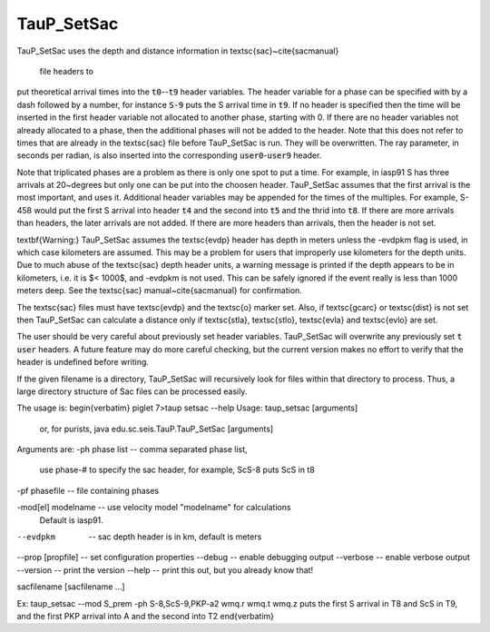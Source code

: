 
-----------
TauP_SetSac
-----------

TauP\_SetSac uses the depth and distance information in
\textsc{sac}~\cite{sacmanual}
 file headers to
put theoretical arrival times into the :code:`t0`--:code:`t9`
header variables. The header variable for a phase can be specified with by
a dash followed by a number, for instance :code:`S-9` puts the S arrival time
in :code:`t9`. If no header is specified then the time will be inserted in the
first header variable not allocated to another phase, starting with 0.
If there are no header variables not already allocated to a phase, then the
additional phases will not be added to the header. Note that this does not refer to times that are already in the \textsc{sac} file before TauP\_SetSac is run. They will be overwritten. The ray parameter, in seconds per radian, is also
inserted into the corresponding :code:`user0`-:code:`user9` header.

Note that triplicated phases are a problem as there is only one
spot to put a time. For example, in iasp91 S has three arrivals at 20~degrees but only
one can be put into the choosen header. TauP\_SetSac assumes that the first arrival
is the most important, and uses it. Additional header variables may be appended for
the times of the multiples. For example, S-458 would put the first S arrival into
header :code:`t4` and the second into :code:`t5` and the thrid into :code:`t8`.
If there are more arrivals than headers, the later arrivals are not added. If there are
more headers than arrivals, then the header is not set.

\textbf{Warning:} TauP\_SetSac assumes the \textsc{evdp} header has depth in meters unless
the -evdpkm
flag is used, in which case kilometers are assumed. This may be a problem for
users that improperly use kilometers for the depth units. Due to much
abuse of the \textsc{sac} depth header units, a warning message is
printed if the depth
appears to be in kilometers, i.e. it is $< 1000$, and -evdpkm is not used.
This can be safely ignored
if the event really is less than 1000 meters deep. See the \textsc{sac}
manual~\cite{sacmanual} for confirmation.

The \textsc{sac} files must have \textsc{evdp} and the \textsc{o} marker set.
Also, if \textsc{gcarc} or \textsc{dist} is not
set then TauP\_SetSac can calculate a distance only if
\textsc{stla}, \textsc{stlo}, \textsc{evla} and \textsc{evlo}
are set.

The user should be very careful about previously set header variables.
TauP\_SetSac will
overwrite any previously set :code:`t` :code:`user` headers. A future feature may do
more careful checking, but the current version makes no effort to verify that
the header is undefined before writing.

If the given filename is a directory, TauP\_SetSac will recursively look for files within that directory to process. Thus,
a large directory structure of Sac files can be processed easily.

The usage is:
\begin{verbatim}
piglet 7>taup setsac --help
Usage: taup_setsac [arguments]
  or, for purists, java edu.sc.seis.TauP.TauP_SetSac [arguments]

Arguments are:
-ph phase list     -- comma separated phase list,
                      use phase-# to specify the sac header,
                      for example, ScS-8 puts ScS in t8
-pf phasefile      -- file containing phases

-mod[el] modelname -- use velocity model "modelname" for calculations
                      Default is iasp91.


--evdpkm            -- sac depth header is in km, default is meters


--prop [propfile]   -- set configuration properties
--debug             -- enable debugging output
--verbose           -- enable verbose output
--version           -- print the version
--help              -- print this out, but you already know that!

sacfilename [sacfilename ...]

Ex: taup_setsac --mod S_prem -ph S-8,ScS-9,PKP-a2 wmq.r wmq.t wmq.z
puts the first S arrival in T8 and ScS in T9, and the first PKP arrival into A
and the second into T2
\end{verbatim}
